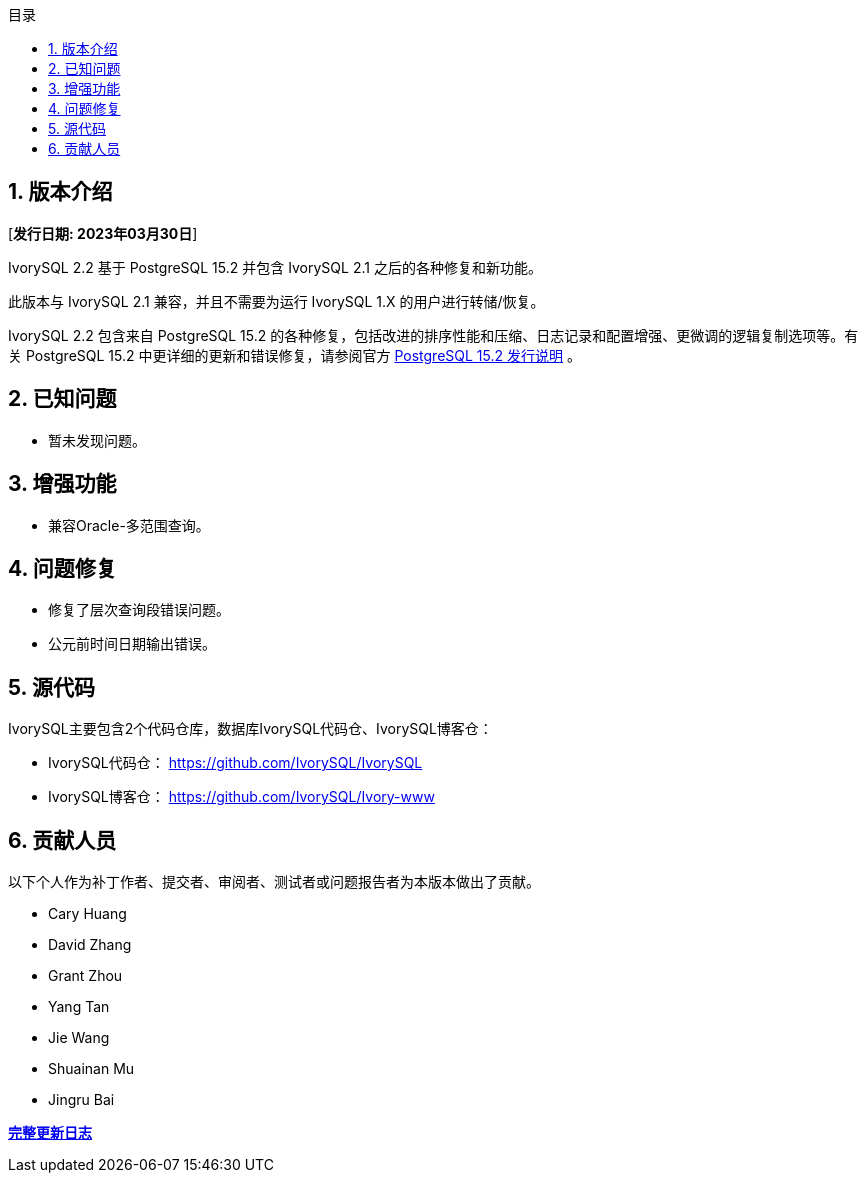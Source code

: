 :toc:
:toc: marco
:toc: left
:toc-title: 目录
:sectnums:
:sectnumlevels: 5
:toclevels: 5

== 版本介绍

[**发行日期: 2023年03月30日**]

IvorySQL 2.2 基于 PostgreSQL 15.2 并包含 IvorySQL 2.1 之后的各种修复和新功能。

此版本与 IvorySQL 2.1 兼容，并且不需要为运行 IvorySQL 1.X 的用户进行转储/恢复。

IvorySQL 2.2 包含来自 PostgreSQL 15.2 的各种修复，包括改进的排序性能和压缩、日志记录和配置增强、更微调的逻辑复制选项等。有关 PostgreSQL 15.2  中更详细的更新和错误修复，请参阅官方 https://www.postgresql.org/docs/release/15.2/[PostgreSQL 15.2 发行说明] 。

== 已知问题

* 暂未发现问题。

== 增强功能

- 兼容Oracle-多范围查询。

== 问题修复

- 修复了层次查询段错误问题。
- 公元前时间日期输出错误。

== 源代码

IvorySQL主要包含2个代码仓库，数据库IvorySQL代码仓、IvorySQL博客仓：

* IvorySQL代码仓： https://github.com/IvorySQL/IvorySQL[https://github.com/IvorySQL/IvorySQL]
* IvorySQL博客仓： https://github.com/IvorySQL/Ivory-www[https://github.com/IvorySQL/Ivory-www]

== 贡献人员

以下个人作为补丁作者、提交者、审阅者、测试者或问题报告者为本版本做出了贡献。

- Cary Huang
- David Zhang
- Grant Zhou
- Yang Tan
- Jie Wang
- Shuainan Mu
- Jingru Bai

**https://github.com/IvorySQL/IvorySQL/commits/Ivory_REL_2_2[完整更新日志]**
